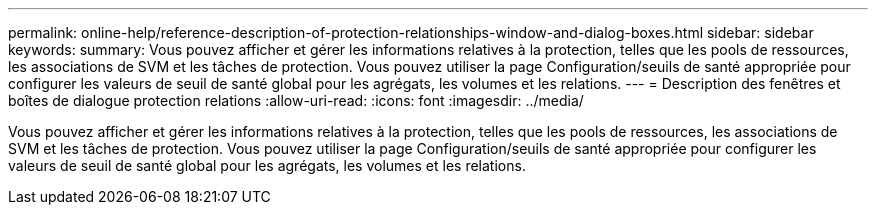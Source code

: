 ---
permalink: online-help/reference-description-of-protection-relationships-window-and-dialog-boxes.html 
sidebar: sidebar 
keywords:  
summary: Vous pouvez afficher et gérer les informations relatives à la protection, telles que les pools de ressources, les associations de SVM et les tâches de protection. Vous pouvez utiliser la page Configuration/seuils de santé appropriée pour configurer les valeurs de seuil de santé global pour les agrégats, les volumes et les relations. 
---
= Description des fenêtres et boîtes de dialogue protection relations
:allow-uri-read: 
:icons: font
:imagesdir: ../media/


[role="lead"]
Vous pouvez afficher et gérer les informations relatives à la protection, telles que les pools de ressources, les associations de SVM et les tâches de protection. Vous pouvez utiliser la page Configuration/seuils de santé appropriée pour configurer les valeurs de seuil de santé global pour les agrégats, les volumes et les relations.
